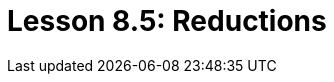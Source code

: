= Lesson 8.5: Reductions
:page-aliases: {page-component-version}@academy::8-structuring-query-results/8.3-aggregations.adoc
